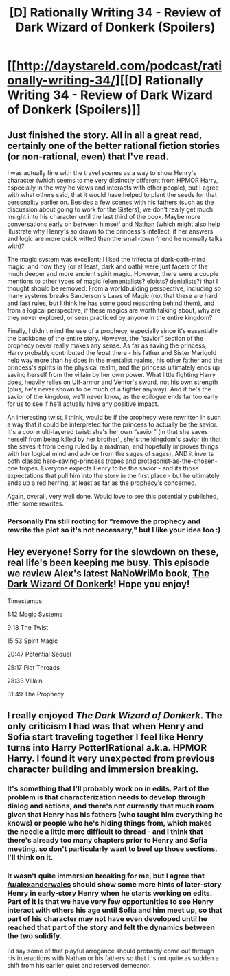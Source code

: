 #+TITLE: [D] Rationally Writing 34 - Review of Dark Wizard of Donkerk (Spoilers)

* [[http://daystareld.com/podcast/rationally-writing-34/][[D] Rationally Writing 34 - Review of Dark Wizard of Donkerk (Spoilers)]]
:PROPERTIES:
:Author: DaystarEld
:Score: 8
:DateUnix: 1497765557.0
:DateShort: 2017-Jun-18
:END:

** Just finished the story. All in all a great read, certainly one of the better rational fiction stories (or non-rational, even) that I've read.

I was actually fine with the travel scenes as a way to show Henry's character (which seems to me very distinctly different from HPMOR Harry, especially in the way he views and interacts with other people), but I agree with what others said, that it would have helped to plant the seeds for that personality earlier on. Besides a few scenes with his fathers (such as the discussion about going to work for the Sisters), we don't really get much insight into his character until the last third of the book. Maybe more conversations early on between himself and Nathan (which might also help illustrate why Henry's so drawn to the princess's intellect, if her answers and logic are more quick witted than the small-town friend he normally talks with)?

The magic system was excellent; I liked the trifecta of dark-oath-mind magic, and how they (or at least, dark and oath) were just facets of the much deeper and more ancient spirit magic. However, there were a couple mentions to other types of magic (elementalists? eloists? denialists?) that I thought should be removed. From a worldbuilding perspective, including so many systems breaks Sanderson's Laws of Magic (not that these are hard and fast rules, but I think he has some good reasoning behind them), and from a logical perspective, if these magics are worth talking about, why are they never explored, or seen practiced by anyone in the entire kingdom?

Finally, I didn't mind the use of a prophecy, especially since it's essentially the backbone of the entire story. However, the “savior” section of the prophecy never really makes any sense. As far as saving the princess, Harry probably contributed the /least/ there - his father and Sister Marigold help way more than he does in the mentalist realms, his other father and the princess's spirits in the physical realm, and the princess ultimately ends up saving herself from the villain by her own power. What little fighting Harry does, heavily relies on Ulf-armor and Ventor's sword, not his own strength (plus, he's never shown to be much of a fighter anyway). And if he's the savior of the /kingdom/, we'll never know, as the epilogue ends far too early for us to see if he'll actually have any positive impact.

An interesting twist, I think, would be if the prophecy were rewritten in such a way that it could be interpreted for the princess to actually be the savior. It's a cool multi-layered twist: she's her own “savior” (in that she saves herself from being killed by her brother), she's the kingdom's savior (in that she saves it from being ruled by a madman, and hopefully improves things with her logical mind and advice from the sages of sages), AND it inverts both classic hero-saving-princess tropes and protagonist-as-the-chosen-one tropes. Everyone expects Henry to be the savior - and its those expectations that pull him into the story in the first place - but he ultimately ends up a red herring, at least as far as the prophecy's concerned.

Again, overall, very well done. Would love to see this potentially published, after some rewrites.
:PROPERTIES:
:Author: tonytwostep
:Score: 3
:DateUnix: 1498181977.0
:DateShort: 2017-Jun-23
:END:

*** Personally I'm still rooting for "remove the prophecy and rewrite the plot so it's not necessary," but I like your idea too :)
:PROPERTIES:
:Author: DaystarEld
:Score: 3
:DateUnix: 1498191753.0
:DateShort: 2017-Jun-23
:END:


** Hey everyone! Sorry for the slowdown on these, real life's been keeping me busy. This episode we review Alex's latest NaNoWriMo book, [[http://www.alexanderwales.com/darkWizardNaNo2016.html][The Dark Wizard Of Donkerk]]! Hope you enjoy!

Timestamps:

1:12 Magic Systems

9:18 The Twist

15:53 Spirit Magic

20:47 Potential Sequel

25:17 Plot Threads

28:33 Villain

31:49 The Prophecy
:PROPERTIES:
:Author: DaystarEld
:Score: 2
:DateUnix: 1497765588.0
:DateShort: 2017-Jun-18
:END:


** I really enjoyed */The Dark Wizard of Donkerk/*. The only criticism I had was that when Henry and Sofia start traveling together I feel like Henry turns into Harry Potter!Rational a.k.a. HPMOR Harry. I found it very unexpected from previous character building and immersion breaking.
:PROPERTIES:
:Author: ODIN_ALL_FATHER
:Score: 2
:DateUnix: 1497827973.0
:DateShort: 2017-Jun-19
:END:

*** It's something that I'll probably work on in edits. Part of the problem is that characterization needs to develop through dialog and actions, and there's not currently that much room given that Henry has his fathers (who taught him everything he knows) or people who he's hiding things from, which makes the needle a little more difficult to thread - and I think that there's already too many chapters prior to Henry and Sofia meeting, so don't particularly want to beef up those sections. I'll think on it.
:PROPERTIES:
:Author: alexanderwales
:Score: 2
:DateUnix: 1497917391.0
:DateShort: 2017-Jun-20
:END:


*** It wasn't quite immersion breaking for me, but I agree that [[/u/alexanderwales]] should show some more hints of later-story Henry in early-story Henry when he starts working on edits. Part of it is that we have very few opportunities to see Henry interact with others his age until Sofia and him meet up, so that part of his character may not have even developed until he reached that part of the story and felt the dynamics between the two solidify.

I'd say some of that playful arrogance should probably come out through his interactions with Nathan or his fathers so that it's not quite as sudden a shift from his earlier quiet and reserved demeanor.
:PROPERTIES:
:Author: DaystarEld
:Score: 1
:DateUnix: 1497853539.0
:DateShort: 2017-Jun-19
:END:
